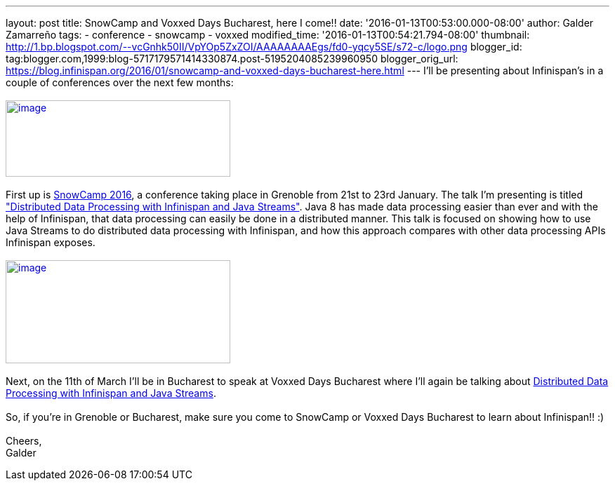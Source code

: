 ---
layout: post
title: SnowCamp and Voxxed Days Bucharest, here I come!!
date: '2016-01-13T00:53:00.000-08:00'
author: Galder Zamarreño
tags:
- conference
- snowcamp
- voxxed
modified_time: '2016-01-13T00:54:21.794-08:00'
thumbnail: http://1.bp.blogspot.com/--vcGnhk50II/VpYOp5ZxZOI/AAAAAAAAEgs/fd0-yqcy5SE/s72-c/logo.png
blogger_id: tag:blogger.com,1999:blog-5717179571414330874.post-5195204085239960950
blogger_orig_url: https://blog.infinispan.org/2016/01/snowcamp-and-voxxed-days-bucharest-here.html
---
I'll be presenting about Infinispan's in a couple of conferences over
the next few months: +
 +
http://snowcamp.io/2016/en/[image:http://1.bp.blogspot.com/--vcGnhk50II/VpYOp5ZxZOI/AAAAAAAAEgs/fd0-yqcy5SE/s320/logo.png[image,width=320,height=109]] +
 +
First up is http://snowcamp.io/2016/en/[SnowCamp 2016], a conference
taking place in Grenoble from 21st to 23rd January. The talk I'm
presenting is titled
https://snowcamp2016.sched.org/event/5meE/distributed-data-processing-with-infinispan-and-java-streams?iframe=no["Distributed
Data Processing with Infinispan and Java Streams"]. Java 8 has made data
processing easier than ever and with the help of Infinispan, that data
processing can easily be done in a distributed manner. This talk is
focused on showing how to use Java Streams to do distributed data
processing with Infinispan, and how this approach compares with other
data processing APIs Infinispan exposes. +
 +
https://voxxeddays.com/bucharest/[image:http://1.bp.blogspot.com/-aJWql8T0Ndw/VpYOIcRPyNI/AAAAAAAAEgg/9-wXlismU6I/s320/speaking-black-on-white.png[image,width=320,height=147]] +
 +
Next, on the 11th of March I'll be in Bucharest to speak at Voxxed Days
Bucharest where I'll again be talking about
http://voxxeddays.com/bucharest/2016/01/09/distributed-data-processing-with-infinispan-and-java-streams/[Distributed
Data Processing with Infinispan and Java Streams]. +
 +
So, if you're in Grenoble or Bucharest, make sure you come to SnowCamp
or Voxxed Days Bucharest to learn about Infinispan!! :) +
 +
Cheers, +
Galder
